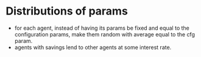 * Distributions of params
- for each agent, instead of having its params be fixed and equal to the
  configuration params, make them random with average equal to the cfg param. 
- agents with savings lend to other agents at some interest rate.
